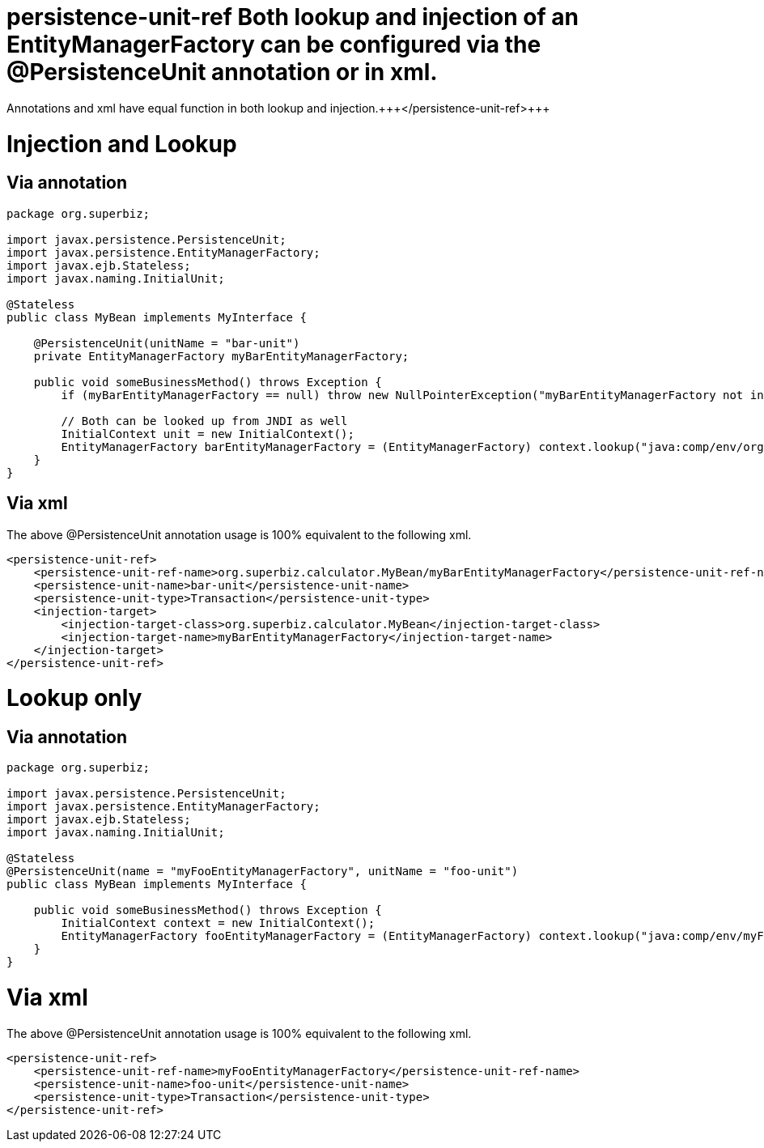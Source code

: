 = persistence-unit-ref Both lookup and injection of an EntityManagerFactory can be configured via the @PersistenceUnit annotation or +++<persistence-unit-ref>+++in xml.
Annotations and xml have equal function in both lookup and injection.+++</persistence-unit-ref>+++



= Injection and Lookup



== Via annotation

....
package org.superbiz;

import javax.persistence.PersistenceUnit;
import javax.persistence.EntityManagerFactory;
import javax.ejb.Stateless;
import javax.naming.InitialUnit;

@Stateless
public class MyBean implements MyInterface {

    @PersistenceUnit(unitName = "bar-unit")
    private EntityManagerFactory myBarEntityManagerFactory;

    public void someBusinessMethod() throws Exception {
        if (myBarEntityManagerFactory == null) throw new NullPointerException("myBarEntityManagerFactory not injected");

        // Both can be looked up from JNDI as well
        InitialContext unit = new InitialContext();
        EntityManagerFactory barEntityManagerFactory = (EntityManagerFactory) context.lookup("java:comp/env/org.superbiz.MyBean/myBarEntityManagerFactory");
    }
}
....



== Via xml

The above @PersistenceUnit annotation usage is 100% equivalent to the following xml.

 <persistence-unit-ref>
     <persistence-unit-ref-name>org.superbiz.calculator.MyBean/myBarEntityManagerFactory</persistence-unit-ref-name>
     <persistence-unit-name>bar-unit</persistence-unit-name>
     <persistence-unit-type>Transaction</persistence-unit-type>
     <injection-target>
         <injection-target-class>org.superbiz.calculator.MyBean</injection-target-class>
         <injection-target-name>myBarEntityManagerFactory</injection-target-name>
     </injection-target>
 </persistence-unit-ref>

= Lookup only

== Via annotation

....
package org.superbiz;

import javax.persistence.PersistenceUnit;
import javax.persistence.EntityManagerFactory;
import javax.ejb.Stateless;
import javax.naming.InitialUnit;

@Stateless
@PersistenceUnit(name = "myFooEntityManagerFactory", unitName = "foo-unit")
public class MyBean implements MyInterface {

    public void someBusinessMethod() throws Exception {
        InitialContext context = new InitialContext();
        EntityManagerFactory fooEntityManagerFactory = (EntityManagerFactory) context.lookup("java:comp/env/myFooEntityManagerFactory");
    }
}
....



= Via xml

The above @PersistenceUnit annotation usage is 100% equivalent to the following xml.

 <persistence-unit-ref>
     <persistence-unit-ref-name>myFooEntityManagerFactory</persistence-unit-ref-name>
     <persistence-unit-name>foo-unit</persistence-unit-name>
     <persistence-unit-type>Transaction</persistence-unit-type>
 </persistence-unit-ref>
